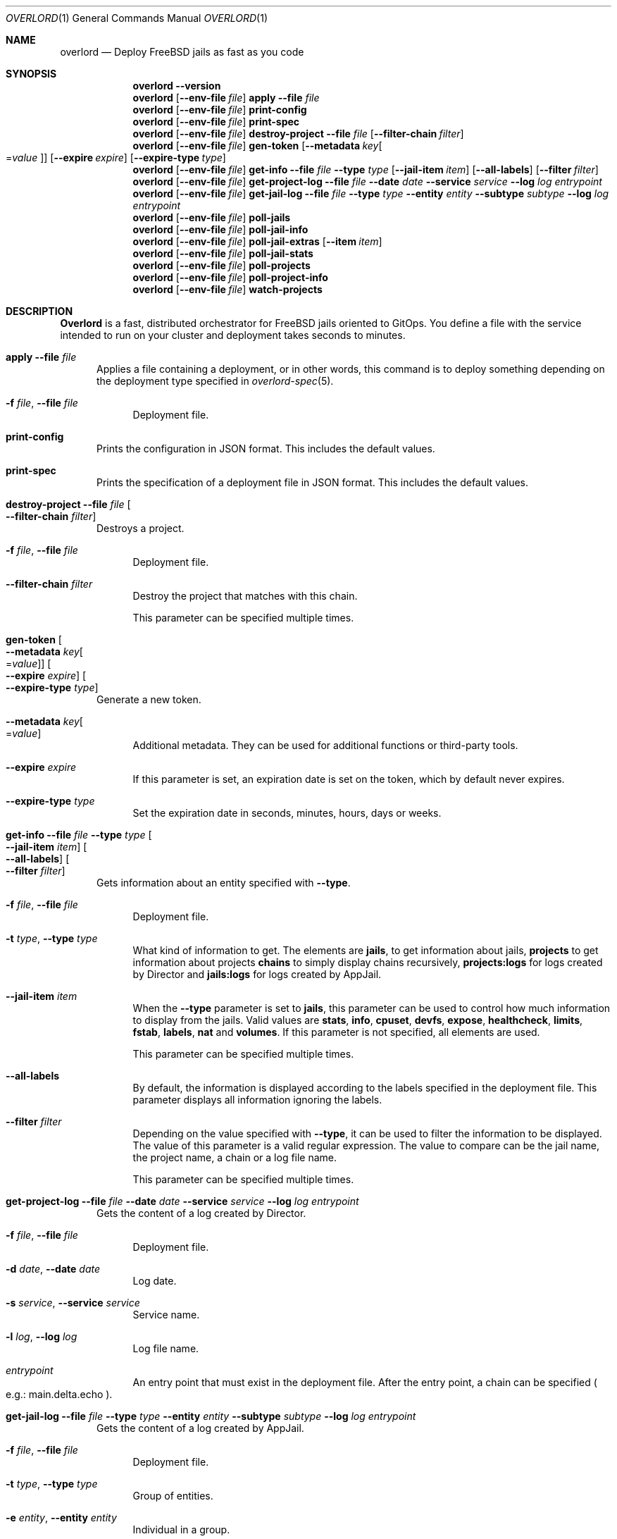 .\"Copyright (c) 2025, Jesús Daniel Colmenares Oviedo <DtxdF@disroot.org>
.\"All rights reserved.
.\"
.\"Redistribution and use in source and binary forms, with or without
.\"modification, are permitted provided that the following conditions are met:
.\"
.\"* Redistributions of source code must retain the above copyright notice, this
.\"  list of conditions and the following disclaimer.
.\"
.\"* Redistributions in binary form must reproduce the above copyright notice,
.\"  this list of conditions and the following disclaimer in the documentation
.\"  and/or other materials provided with the distribution.
.\"
.\"* Neither the name of the copyright holder nor the names of its
.\"  contributors may be used to endorse or promote products derived from
.\"  this software without specific prior written permission.
.\"
.\"THIS SOFTWARE IS PROVIDED BY THE COPYRIGHT HOLDERS AND CONTRIBUTORS "AS IS"
.\"AND ANY EXPRESS OR IMPLIED WARRANTIES, INCLUDING, BUT NOT LIMITED TO, THE
.\"IMPLIED WARRANTIES OF MERCHANTABILITY AND FITNESS FOR A PARTICULAR PURPOSE ARE
.\"DISCLAIMED. IN NO EVENT SHALL THE COPYRIGHT HOLDER OR CONTRIBUTORS BE LIABLE
.\"FOR ANY DIRECT, INDIRECT, INCIDENTAL, SPECIAL, EXEMPLARY, OR CONSEQUENTIAL
.\"DAMAGES (INCLUDING, BUT NOT LIMITED TO, PROCUREMENT OF SUBSTITUTE GOODS OR
.\"SERVICES; LOSS OF USE, DATA, OR PROFITS; OR BUSINESS INTERRUPTION) HOWEVER
.\"CAUSED AND ON ANY THEORY OF LIABILITY, WHETHER IN CONTRACT, STRICT LIABILITY,
.\"OR TORT (INCLUDING NEGLIGENCE OR OTHERWISE) ARISING IN ANY WAY OUT OF THE USE
.\"OF THIS SOFTWARE, EVEN IF ADVISED OF THE POSSIBILITY OF SUCH DAMAGE.
.Dd January 13, 2025
.Dt OVERLORD 1
.Os
.Sh NAME
.Nm overlord
.Nd Deploy FreeBSD jails as fast as you code
.Sh SYNOPSIS
.Nm
.Fl Fl Cm version
.Nm
.Op Fl Fl env-file Ar file
.Cm apply
.Fl Fl file Ar file
.Nm
.Op Fl Fl env-file Ar file
.Cm print-config
.Nm
.Op Fl Fl env-file Ar file
.Cm print-spec
.Nm
.Op Fl Fl env-file Ar file
.Cm destroy-project
.Fl Fl file Ar file
.Op Fl Fl filter-chain Ar filter
.Nm
.Op Fl Fl env-file Ar file
.Cm gen-token
.Op Fl Fl metadata Ar key Ns Oo Ns = Ns Ar value Oc
.Op Fl Fl expire Ar expire
.Op Fl Fl expire-type Ar type
.Nm
.Op Fl Fl env-file Ar file
.Cm get-info
.Fl Fl file Ar file
.Fl Fl type Ar type
.Op Fl Fl jail-item Ar item
.Op Fl Fl all-labels
.Op Fl Fl filter Ar filter
.Nm
.Op Fl Fl env-file Ar file
.Cm get-project-log
.Fl Fl file Ar file
.Fl Fl date Ar date
.Fl Fl service Ar service
.Fl Fl log Ar log
.Ar entrypoint
.Nm
.Op Fl Fl env-file Ar file
.Cm get-jail-log
.Fl Fl file Ar file
.Fl Fl type Ar type
.Fl Fl entity Ar entity
.Fl Fl subtype Ar subtype
.Fl Fl log Ar log
.Ar entrypoint
.Nm
.Op Fl Fl env-file Ar file
.Cm poll-jails
.Nm
.Op Fl Fl env-file Ar file
.Cm poll-jail-info
.Nm
.Op Fl Fl env-file Ar file
.Cm poll-jail-extras
.Op Fl Fl item Ar item
.Nm
.Op Fl Fl env-file Ar file
.Cm poll-jail-stats
.Nm
.Op Fl Fl env-file Ar file
.Cm poll-projects
.Nm
.Op Fl Fl env-file Ar file
.Cm poll-project-info
.Nm
.Op Fl Fl env-file Ar file
.Cm watch-projects
.Sh DESCRIPTION
.Sy Overlord
is a fast, distributed orchestrator for FreeBSD jails oriented to GitOps.
You define a file with the service intended to run on your cluster and deployment
takes seconds to minutes.
.Pp
.Bl -tag -width xxx
.It Cm apply Fl Fl file Ar file
Applies a file containing a deployment, or in other words, this command is to deploy something depending on the deployment type specified in
.Xr overlord-spec 5 Ns "."
.Bl -tag -width xx
.It Fl f Ar file Ns , No Fl Fl file Ar file
Deployment file.
.El
.It Cm print-config
Prints the configuration in JSON format. This includes the default values.
.It Cm print-spec
Prints the specification of a deployment file in JSON format. This includes the
default values.
.It Cm destroy-project Fl Fl file Ar file Oo Fl Fl filter-chain Ar filter Oc
Destroys a project.
.Bl -tag -width xx
.It Fl f Ar file Ns , No Fl Fl file Ar file
Deployment file.
.It Fl Fl filter-chain Ar filter
Destroy the project that matches with this chain.
.Pp
This parameter can be specified multiple times.
.El
.It Cm gen-token Oo Fl Fl metadata Ar key Ns Oo Ns = Ns Ar value Oc Oc Oo Fl Fl expire Ar expire Oc Oo Fl Fl expire-type Ar type Oc
Generate a new token.
.Bl -tag -width xx
.It Fl Fl metadata Ar key Ns Oo Ns = Ns Ar value Oc
Additional metadata. They can be used for additional functions or third-party tools.
.It Fl Fl expire Ar expire
If this parameter is set, an expiration date is set on the token, which by default never expires.
.It Fl Fl expire-type Ar type
Set the expiration date in seconds, minutes, hours, days or weeks.
.El
.It Cm get-info Fl Fl file Ar file Fl Fl type Ar type Oo Fl Fl jail-item Ar item Oc Oo Fl Fl all-labels Oc Oo Fl Fl filter Ar filter Oc
Gets information about an entity specified with
.Fl Fl type Ns "."
.Bl -tag -width xx
.It Fl f Ar file Ns , No Fl Fl file Ar file
Deployment file.
.It Fl t Ar type Ns , No Fl Fl type Ar type
What kind of information to get. The elements are
.Sy jails Ns ,
to get information about jails,
.Sy projects
to get information about projects
.Sy chains
to simply display chains recursively,
.Sy projects:logs
for logs created by Director and
.Sy jails:logs
for logs created by AppJail.
.It Fl Fl jail-item Ar item
When the
.Fl Fl type
parameter is set to
.Sy jails Ns ,
this parameter can be used to control how much information to display from the
jails. Valid values are
.Sy stats Ns ,
.Sy info Ns ,
.Sy cpuset Ns ,
.Sy devfs Ns ,
.Sy expose Ns ,
.Sy healthcheck Ns ,
.Sy limits Ns ,
.Sy fstab Ns ,
.Sy labels Ns ,
.Sy nat
and
.Sy volumes Ns "." No If this parameter is not specified, all elements are used.
.Pp
This parameter can be specified multiple times.
.It Fl Fl all-labels
By default, the information is displayed according to the labels specified in the
deployment file. This parameter displays all information ignoring the labels.
.It Fl Fl filter Ar filter
Depending on the value specified with
.Fl Fl type Ns ,
it can be used to filter the information to be displayed. The value of this parameter
is a valid regular expression. The value to compare can be the jail name, the project
name, a chain or a log file name.
.Pp
This parameter can be specified multiple times.
.El
.It Cm get-project-log Fl Fl file Ar file Fl Fl date Ar date Fl Fl service Ar service Fl Fl log Ar log Ar entrypoint
Gets the content of a log created by Director.
.Bl -tag -width xx
.It Fl f Ar file Ns , No Fl Fl file Ar file
Deployment file.
.It Fl d Ar date Ns , No Fl Fl date Ar date
Log date.
.It Fl s Ar service Ns , No Fl Fl service Ar service
Service name.
.It Fl l Ar log Ns , No Fl Fl log Ar log
Log file name.
.It Ar entrypoint
An entry point that must exist in the deployment file. After the entry point, a
chain can be specified
.Po e.g.: main.delta.echo Pc Ns "."
.El
.It Cm get-jail-log Fl Fl file Ar file Fl Fl type Ar type Fl Fl entity Ar entity Fl Fl subtype Ar subtype Fl Fl log Ar log Ar entrypoint
Gets the content of a log created by AppJail.
.Bl -tag -width xx
.It Fl f Ar file Ns , No Fl Fl file Ar file
Deployment file.
.It Fl t Ar type Ns , No Fl Fl type Ar type
Group of entities.
.It Fl e Ar entity Ns , No Fl Fl entity Ar entity
Individual in a group.
.It Fl s Ar subtype Ns , No Fl Fl subtype Ar subtype
Group of logs.
.It Fl l Ar log Ns , No Fl Fl log Ar log
Log file name.
.It Ar entrypoint
An entry point that must exist in the deployment file. After the entry point, a
chain can be specified
.Po e.g.: main.delta.echo Pc Ns "."
.El
.It Cm poll-jails
Collects the list of jails from the system and stores them in the cache server.
Indispensable for other polling operations.
.It Cm poll-jail-info
Using the list of jails stored in the cache server, this command will collect the
information of each jail to be stored in the cache server.
.It Cm poll-jail-extras Oo Fl Fl item Ar item Oc
Like
.Cm poll-jail-info
but for more information depending on the
.Fl Fl item
parameter.
.Bl -tag -width xx
.It Fl Fl item Ar item
The reason for having this parameter is to allow more processes to be separated
to collect information in parallel and decide exactly what information to obtain.
.Pp
Valid values are
.Sy cpuset Ns ,
.Sy devfs Ns ,
.Sy expose Ns ,
.Sy healthcheck Ns ,
.Sy limits Ns ,
.Sy fstab Ns ,
.Sy label Ns ,
.Sy nat
and
.Sy volume Ns "."
.El
.It Cm poll-jail-stats
Collects the statistics provided by the
.Xr rctl 4
framework on the jails and stores them in the cache server.
.It Cm poll-projects
Collects the list of projects from the system and stores them in the cache server.
Indispensable for other polling operations.
.It Cm poll-project-info
Using the list of projects stored in the cache server, this command will collect the
information of each project to be stored in the cache server.
.It Cm watch-projects
Wait for jobs to create or destroy a project.
.Pp
See
.Sx SPECIAL LABELS
for more information on the labels that this command can use to perform some operations.
.El
.Sh SPECIAL LABELS
Jails can have labels and some of them cause the
.Cm watch-project
command to perform certain operations.
.Pp
.Bl -tag -width xxx
.It Sy overlord.load-balancer
If this label has a value, a new server is added, replaced or removed
.Pq depending on whether the project will be added or destroyed
to the backend specified in the
.Sy overlord.load-balancer.backend
label.
.It Sy overlord.load-balancer.backend
The backend to add, replace or remove the server.
.It Sy overlord.load-balancer.interface
The interface to obtain the IP address.
.It Sy overlord.load-balancer.interface.port
The port to which the load-balancer will be connected.
.It Sy overlord.load-balancer.interface.address
The network address where the corresponding IP should be.
.Pp
If this label is not specified, the first IP returned will be used.
.It Sy overlord.load-balancer.set. Ns Ar name
Additional configuration to add to the server. The value must be in JSON format.
.Pp
See also
.Lk https://www.haproxy.com/documentation/dataplaneapi/community/?v=v3#post-/services/haproxy/configuration/backends/-parent_name-/servers "Add a new server"
and
.Lk https://www.haproxy.com/documentation/dataplaneapi/community/?v=v3#put-/services/haproxy/configuration/backends/-parent_name-/servers/-name- "Replace a server"
.El
.Sh ENVIRONMENT
.Bl -tag -width xxx
.It OVERLORD_CONFIG
The configuration file to load if it exists. The default is
.Sy .overlord.yml Ns "."
.El
.Sh SEE ALSO
.Xr appjail 1
.Xr overlord-spec 5
.Sh AUTHORS
.An Jesús Daniel Colmenares Oviedo Aq Mt DtxdF@disroot.org
